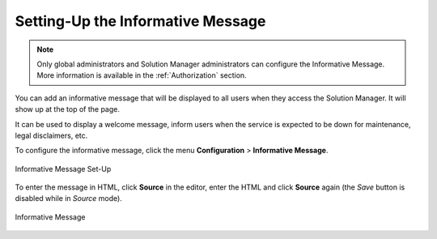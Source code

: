 .. _sm-informative-message-configuration:

==================================
Setting-Up the Informative Message
==================================

.. note:: Only global administrators and Solution Manager administrators can configure the Informative Message. 
          More information is available in the :ref:`Authorization` section.
          
You can add an informative message that will be displayed to all users when they access the Solution Manager. It will show up at the top of the page.

It can be used to display a welcome message, inform users when the service is expected to be down for maintenance, legal disclaimers, etc.

To configure the informative message, click the menu **Configuration** > **Informative Message**.

.. figure:: informative_message_configuration.png
   :align: center
   :alt: Informative Message Set-Up
   
   Informative Message Set-Up

To enter the message in HTML, click **Source** in the editor, enter the HTML and click **Source** again (the *Save* button is disabled while in *Source* mode).

.. figure:: informative_message_show.png
   :align: center
   :alt: Informative Message
   
   Informative Message

.. |save-btn| image:: ../../common_images/save-btn.png
   
.. |revert-btn| image:: ../../common_images/revert-btn.png
